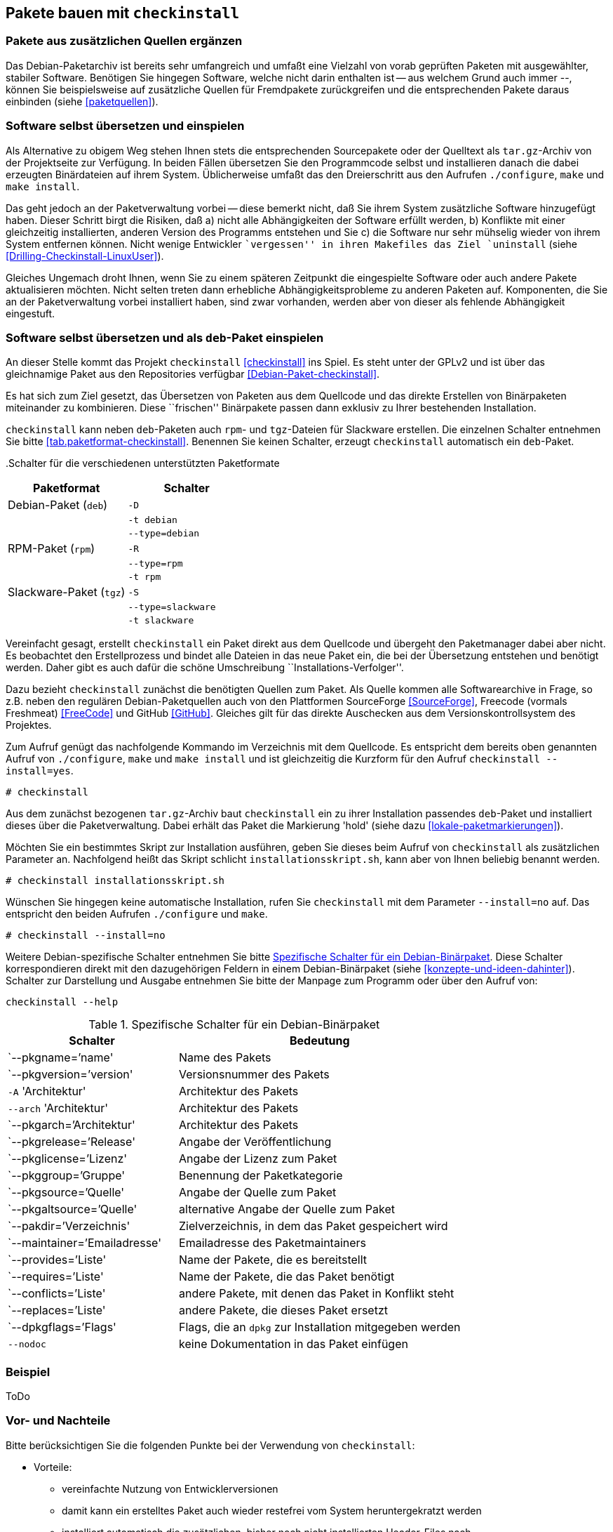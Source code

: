 // Datei: ./praxis/checkinstall.adoc

// Baustelle: Rohtext

[[pakete-bauen-mit-checkinstall]]
== Pakete bauen mit `checkinstall` ==

=== Pakete aus zusätzlichen Quellen ergänzen ===

// Stichworte für den Index
(((Paketquelle, mischen)))
(((Paketvarianten, Binärpaket)))
Das Debian-Paketarchiv ist bereits sehr umfangreich und umfaßt eine
Vielzahl von vorab geprüften Paketen mit ausgewählter, stabiler
Software. Benötigen Sie hingegen Software, welche nicht darin enthalten
ist -- aus welchem Grund auch immer --, können Sie beispielsweise auf
zusätzliche Quellen für Fremdpakete zurückgreifen und die entsprechenden
Pakete daraus einbinden (siehe <<paketquellen>>).

=== Software selbst übersetzen und einspielen ===

// Stichworte für den Index
(((Paketvarianten, Sourcepaket)))
Als Alternative zu obigem Weg stehen Ihnen stets die entsprechenden
Sourcepakete oder der Quelltext als `tar.gz`-Archiv von der Projektseite
zur Verfügung. In beiden Fällen übersetzen Sie den Programmcode selbst
und installieren danach die dabei erzeugten Binärdateien auf ihrem
System. Üblicherweise umfaßt das den Dreierschritt aus den Aufrufen
`./configure`, `make` und `make install`.

Das geht jedoch an der Paketverwaltung vorbei -- diese bemerkt nicht,
daß Sie ihrem System zusätzliche Software hinzugefügt haben. Dieser
Schritt birgt die Risiken, daß a) nicht alle Abhängigkeiten der Software
erfüllt werden, b) Konflikte mit einer gleichzeitig installierten,
anderen Version des Programms entstehen und Sie c) die Software nur sehr
mühselig wieder von ihrem System entfernen können. Nicht wenige
Entwickler ``vergessen'' in ihren Makefiles das Ziel `uninstall` (siehe
<<Drilling-Checkinstall-LinuxUser>>). 

Gleiches Ungemach droht Ihnen, wenn Sie zu einem späteren Zeitpunkt die
eingespielte Software oder auch andere Pakete aktualisieren möchten.
Nicht selten treten dann erhebliche Abhängigkeitsprobleme zu anderen
Paketen auf. Komponenten, die Sie an der Paketverwaltung vorbei
installiert haben, sind zwar vorhanden, werden aber von dieser als
fehlende Abhängigkeit eingestuft.

=== Software selbst übersetzen und als `deb`-Paket einspielen ===
// Stichworte für den Index
(((checkinstall)))
(((Debianpaket, checkinstall)))
An dieser Stelle kommt das Projekt `checkinstall` <<checkinstall>> ins
Spiel. Es steht unter der GPLv2 und ist über das gleichnamige Paket aus
den Repositories verfügbar <<Debian-Paket-checkinstall>>.

Es hat sich zum Ziel gesetzt, das Übersetzen von Paketen aus dem
Quellcode und das direkte Erstellen von Binärpaketen miteinander zu
kombinieren. Diese ``frischen'' Binärpakete passen dann exklusiv zu
Ihrer bestehenden Installation. 

`checkinstall` kann neben `deb`-Paketen auch `rpm`- und `tgz`-Dateien
für Slackware erstellen. Die einzelnen Schalter entnehmen Sie bitte
<<tab.paketformat-checkinstall>>. Benennen Sie keinen Schalter, erzeugt
`checkinstall` automatisch ein `deb`-Paket.

// Stichworte für den Index
(((checkinstall, -D)))
(((checkinstall, -R)))
(((checkinstall, -S)))
(((checkinstall, -t)))
(((checkinstall, --type=debian)))
(((checkinstall, --type=rpm)))
(((checkinstall, --type=slackware)))
.Schalter für die verschiedenen unterstützten Paketformate
[frame="topbot",options="header",cols="4,4",id="tab.paketformat-checkinstall"]
|====
| Paketformat | Schalter
| Debian-Paket (`deb`)    | `-D`
|                         | `-t debian`
|                         | `--type=debian`
| RPM-Paket (`rpm`)       | `-R` 
|                         | `--type=rpm`
|                         | `-t rpm`
| Slackware-Paket (`tgz`) | `-S`
|                         | `--type=slackware`
|                         | `-t slackware`
|====

Vereinfacht gesagt, erstellt `checkinstall` ein Paket direkt aus dem
Quellcode und übergeht den Paketmanager dabei aber nicht. Es beobachtet
den Erstellprozess und bindet alle Dateien in das neue Paket ein, die
bei der Übersetzung entstehen und benötigt werden. Daher gibt es auch
dafür die schöne Umschreibung ``Installations-Verfolger''.

Dazu bezieht `checkinstall` zunächst die benötigten Quellen zum Paket.
Als Quelle kommen alle Softwarearchive in Frage, so z.B. neben den
regulären Debian-Paketquellen auch von den Plattformen SourceForge
<<SourceForge>>, Freecode (vormals Freshmeat) <<FreeCode>> und GitHub
<<GitHub>>. Gleiches gilt für das direkte Auschecken aus dem
Versionskontrollsystem des Projektes.

// Stichworte für den Index
(((checkinstall)))
(((checkinstall, --install=yes)))
(((Paketflags, hold)))
Zum Aufruf genügt das nachfolgende Kommando im Verzeichnis mit dem
Quellcode. Es entspricht dem bereits oben genannten Aufruf von
`./configure`, `make` und `make install` und ist gleichzeitig die
Kurzform für den Aufruf `checkinstall --install=yes`.

----
# checkinstall
----

Aus dem zunächst bezogenen `tar.gz`-Archiv baut `checkinstall` ein zu
ihrer Installation passendes `deb`-Paket und installiert dieses über die
Paketverwaltung. Dabei erhält das Paket die Markierung 'hold' (siehe
dazu <<lokale-paketmarkierungen>>).

Möchten Sie ein bestimmtes Skript zur Installation ausführen, geben Sie
dieses beim Aufruf von `checkinstall` als zusätzlichen Parameter an.
Nachfolgend heißt das Skript schlicht `installationsskript.sh`, kann
aber von Ihnen beliebig benannt werden.

----
# checkinstall installationsskript.sh
----

// Stichworte für den Index
(((checkinstall)))
(((checkinstall, --install=no)))
Wünschen Sie hingegen keine automatische Installation, rufen Sie
`checkinstall` mit dem Parameter `--install=no` auf. Das entspricht den
beiden Aufrufen `./configure` und `make`. 

----
# checkinstall --install=no
----

// Stichworte für den Index
(((checkinstall, Debian-spezifische Schalter)))
(((checkinstall, --help)))
(((Paketbeschreibung, Schlüsselworte für Binärpakete)))
Weitere Debian-spezifische Schalter entnehmen Sie bitte
<<tab.debian-schalter-checkinstall>>. Diese Schalter korrespondieren
direkt mit den dazugehörigen Feldern in einem Debian-Binärpaket (siehe
<<konzepte-und-ideen-dahinter>>). Schalter zur Darstellung und Ausgabe
entnehmen Sie bitte der Manpage zum Programm oder über den Aufruf von:

----
checkinstall --help
----

.Spezifische Schalter für ein Debian-Binärpaket
[frame="topbot",options="header",cols="3,5",id="tab.debian-schalter-checkinstall"]
|====
| Schalter | Bedeutung
| `--pkgname=`'name'            | Name des Pakets
| `--pkgversion=`'version'      | Versionsnummer des Pakets
| `-A` 'Architektur'            | Architektur des Pakets
| `--arch` 'Architektur'        | Architektur des Pakets
| `--pkgarch=`'Architektur'     | Architektur des Pakets
| `--pkgrelease=`'Release'      | Angabe der Veröffentlichung
| `--pkglicense=`'Lizenz'       | Angabe der Lizenz zum Paket
| `--pkggroup=`'Gruppe'         | Benennung der Paketkategorie
| `--pkgsource=`'Quelle'        | Angabe der Quelle zum Paket
| `--pkgaltsource=`'Quelle'     | alternative Angabe der Quelle zum Paket
| `--pakdir=`'Verzeichnis'      | Zielverzeichnis, in dem das Paket gespeichert wird
| `--maintainer=`'Emailadresse' | Emailadresse des Paketmaintainers
| `--provides=`'Liste'          | Name der Pakete, die es bereitstellt
| `--requires=`'Liste'          | Name der Pakete, die das Paket benötigt
| `--conflicts=`'Liste'         | andere Pakete, mit denen das Paket in Konflikt steht
| `--replaces=`'Liste'          | andere Pakete, die dieses Paket ersetzt
| `--dpkgflags=`'Flags'         | Flags, die an `dpkg` zur Installation mitgegeben werden
| `--nodoc`                     | keine Dokumentation in das Paket einfügen
|====

=== Beispiel ===

ToDo

=== Vor- und Nachteile ===

Bitte berücksichtigen Sie die folgenden Punkte bei der Verwendung von
`checkinstall`:

* Vorteile:
** vereinfachte Nutzung von Entwicklerversionen
** damit kann ein erstelltes Paket auch wieder restefrei vom System heruntergekratzt werden
** installiert automatisch die zusätzlichen, bisher noch nicht installierten Header-Files nach
** Paket passt zu den anderen Softwarekomponenten
** Paketverwaltung hat eine Information darüber, dass das Paket als solches installiert wurde

// Stichworte für den Index
(((Maintainer-Skripte, postinst)))
(((Maintainer-Skripte, preinst)))

* Nachteile:
** Paket unterläuft die Qualitätskontrolle von Debian -- die Kontrolle
findet nicht statt
** Prüfung der Paketabhängigkeiten findet nur bedingt statt, d.h.
Ergebnis ist nicht unbedingt portabel
** Das Skript funktioniert nicht bei Programmen, die statisch gegen die
Libc linken, oder bei solchen, bei denen das SUID/GUID-Bit gesetzt ist
(Quelle: <<Drilling-Checkinstall-LinuxUser>>)
** Probleme mit `preinstall`- und `postinstall`-Skripten (Quelle:
<<Schnober-Checkinstall-LinuxUser>>)
** Einschätzung aus dem Ubuntu-Wiki: ``Technisch betrachtet gilt die
Verwendung von checkinstall als "quick & dirty", da nicht alle
Möglichkeiten durch die herkömmliche Paketerstellung gegeben sind
(beispielsweise Prüfsummen, Maintainer-Skripte oder Modifikationen beim
Kompiliervorgang). Dadurch sind die mit checkinstall erstellten Pakete
von niedrigerer Qualität, als die herkömmlich Erstellten. Zur Weitergabe
sollte man deswegen unbedingt den herkömmlichen Weg vorziehen.''

* Empfehlung: 
** Nutzung nur für lokale Rechner und Einzelsysteme
(``Testinstallationen''), kein Alltagsbetrieb
** Verwendung in Kombination mit 'auto-apt' (siehe Fehlende Pakete bei Bedarf hinzufügen unter <<fehlende-pakete-bei-bedarf-hinzufuegen>>)

// Datei (Ende): ./praxis/checkinstall.adoc

